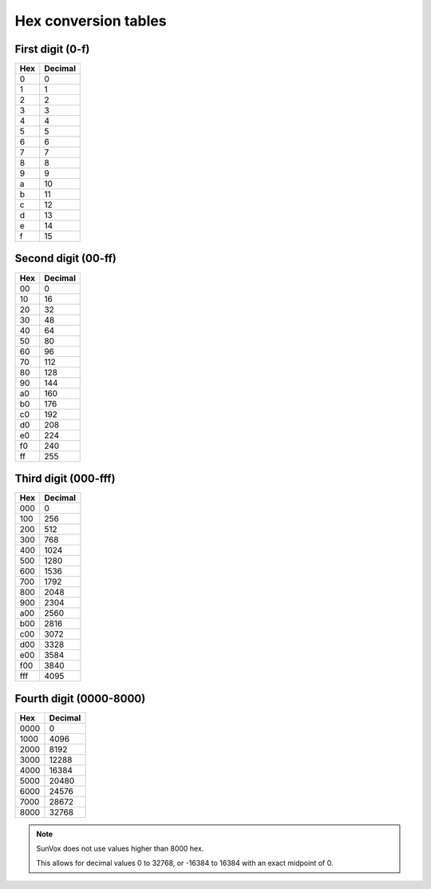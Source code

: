 =====================
Hex conversion tables
=====================

First digit (0-f)
=================

===== =========
 Hex   Decimal
===== =========
 0     0
----- ---------
 1     1
----- ---------
 2     2
----- ---------
 3     3
----- ---------
 4     4
----- ---------
 5     5
----- ---------
 6     6
----- ---------
 7     7
----- ---------
 8     8
----- ---------
 9     9
----- ---------
 a     10
----- ---------
 b     11
----- ---------
 c     12
----- ---------
 d     13
----- ---------
 e     14
----- ---------
 f     15
===== =========

Second digit (00-ff)
====================

===== =========
 Hex   Decimal
===== =========
 00    0
----- ---------
 10    16
----- ---------
 20    32
----- ---------
 30    48
----- ---------
 40    64
----- ---------
 50    80
----- ---------
 60    96
----- ---------
 70    112
----- ---------
 80    128
----- ---------
 90    144
----- ---------
 a0    160
----- ---------
 b0    176
----- ---------
 c0    192
----- ---------
 d0    208
----- ---------
 e0    224
----- ---------
 f0    240
----- ---------
 ff    255
===== =========


Third digit (000-fff)
=====================

===== =========
 Hex   Decimal
===== =========
 000   0
----- ---------
 100   256
----- ---------
 200   512
----- ---------
 300   768
----- ---------
 400   1024
----- ---------
 500   1280
----- ---------
 600   1536
----- ---------
 700   1792
----- ---------
 800   2048
----- ---------
 900   2304
----- ---------
 a00   2560
----- ---------
 b00   2816
----- ---------
 c00   3072
----- ---------
 d00   3328
----- ---------
 e00   3584
----- ---------
 f00   3840
----- ---------
 fff   4095
===== =========

Fourth digit (0000-8000)
========================

====== =========
 Hex   Decimal
====== =========
 0000   0
------ ---------
 1000   4096
------ ---------
 2000   8192
------ ---------
 3000   12288
------ ---------
 4000   16384
------ ---------
 5000   20480
------ ---------
 6000   24576
------ ---------
 7000   28672
------ ---------
 8000   32768
====== =========

..  note::

    SunVox does not use values higher than 8000 hex.

    This allows for decimal values 0 to 32768, or -16384 to 16384 with an exact midpoint of 0.
